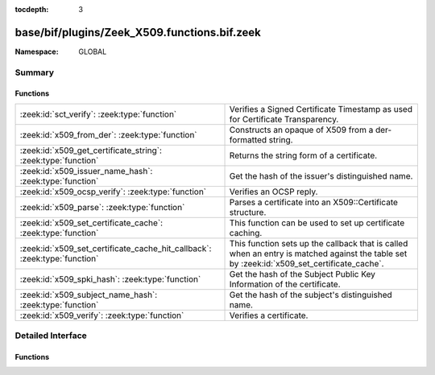 :tocdepth: 3

base/bif/plugins/Zeek_X509.functions.bif.zeek
=============================================
.. zeek:namespace:: GLOBAL


:Namespace: GLOBAL

Summary
~~~~~~~
Functions
#########
========================================================================= ================================================================================================
:zeek:id:`sct_verify`: :zeek:type:`function`                              Verifies a Signed Certificate Timestamp as used for Certificate Transparency.
:zeek:id:`x509_from_der`: :zeek:type:`function`                           Constructs an opaque of X509 from a der-formatted string.
:zeek:id:`x509_get_certificate_string`: :zeek:type:`function`             Returns the string form of a certificate.
:zeek:id:`x509_issuer_name_hash`: :zeek:type:`function`                   Get the hash of the issuer's distinguished name.
:zeek:id:`x509_ocsp_verify`: :zeek:type:`function`                        Verifies an OCSP reply.
:zeek:id:`x509_parse`: :zeek:type:`function`                              Parses a certificate into an X509::Certificate structure.
:zeek:id:`x509_set_certificate_cache`: :zeek:type:`function`              This function can be used to set up certificate caching.
:zeek:id:`x509_set_certificate_cache_hit_callback`: :zeek:type:`function` This function sets up the callback that is called when an entry is matched against the table set
                                                                          by :zeek:id:`x509_set_certificate_cache`.
:zeek:id:`x509_spki_hash`: :zeek:type:`function`                          Get the hash of the Subject Public Key Information of the certificate.
:zeek:id:`x509_subject_name_hash`: :zeek:type:`function`                  Get the hash of the subject's distinguished name.
:zeek:id:`x509_verify`: :zeek:type:`function`                             Verifies a certificate.
========================================================================= ================================================================================================


Detailed Interface
~~~~~~~~~~~~~~~~~~
Functions
#########
.. zeek:id:: sct_verify

   :Type: :zeek:type:`function` (cert: :zeek:type:`opaque` of x509, logid: :zeek:type:`string`, log_key: :zeek:type:`string`, signature: :zeek:type:`string`, timestamp: :zeek:type:`count`, hash_algorithm: :zeek:type:`count`, issuer_key_hash: :zeek:type:`string` :zeek:attr:`&default` = ``""`` :zeek:attr:`&optional`) : :zeek:type:`bool`

   Verifies a Signed Certificate Timestamp as used for Certificate Transparency.
   See RFC6962 for more details.
   

   :cert: Certificate against which the SCT should be validated.
   

   :logid: Log id of the SCT.
   

   :log_key: Public key of the Log that issued the SCT proof.
   

   :timestamp: Timestamp at which the proof was generated.
   

   :hash_algorithm: Hash algorithm that was used for the SCT proof.
   

   :issuer_key_hash: The SHA-256 hash of the certificate issuer's public key.
                    This only has to be provided if the SCT was encountered in an X.509
                    certificate extension; in that case, it is necessary for validation.
   

   :returns: T if the validation could be performed succesfully, F otherwhise.
   
   .. zeek:see:: ssl_extension_signed_certificate_timestamp
                x509_ocsp_ext_signed_certificate_timestamp
                x509_verify

.. zeek:id:: x509_from_der

   :Type: :zeek:type:`function` (der: :zeek:type:`string`) : :zeek:type:`opaque` of x509

   Constructs an opaque of X509 from a der-formatted string.
   

   :Note: this function is mostly meant for testing purposes
   
   .. zeek:see:: x509_certificate x509_extension x509_ext_basic_constraints
                x509_ext_subject_alternative_name x509_verify
                x509_get_certificate_string x509_parse

.. zeek:id:: x509_get_certificate_string

   :Type: :zeek:type:`function` (cert: :zeek:type:`opaque` of x509, pem: :zeek:type:`bool` :zeek:attr:`&default` = ``F`` :zeek:attr:`&optional`) : :zeek:type:`string`

   Returns the string form of a certificate.
   

   :cert: The X509 certificate opaque handle.
   

   :pem: A boolean that specifies if the certificate is returned
        in pem-form (true), or as the raw ASN1 encoded binary
        (false).
   

   :returns: X509 certificate as a string.
   
   .. zeek:see:: x509_certificate x509_extension x509_ext_basic_constraints
                x509_ext_subject_alternative_name x509_parse x509_verify

.. zeek:id:: x509_issuer_name_hash

   :Type: :zeek:type:`function` (cert: :zeek:type:`opaque` of x509, hash_alg: :zeek:type:`count`) : :zeek:type:`string`

   Get the hash of the issuer's distinguished name.
   

   :cert: The X509 certificate opaque handle.
   

   :hash_alg: the hash algorithm to use, according to the IANA mapping at

             :https://www.iana.org/assignments/tls-parameters/tls-parameters.xhtml#tls-parameters-18
   

   :returns: The hash as a string.
   
   .. zeek:see:: x509_subject_name_hash x509_spki_hash
                x509_verify sct_verify

.. zeek:id:: x509_ocsp_verify

   :Type: :zeek:type:`function` (certs: :zeek:type:`x509_opaque_vector`, ocsp_reply: :zeek:type:`string`, root_certs: :zeek:type:`table_string_of_string`, verify_time: :zeek:type:`time` :zeek:attr:`&default` = ``0.0`` :zeek:attr:`&optional`) : :zeek:type:`X509::Result`

   Verifies an OCSP reply.
   

   :certs: Specifies the certificate chain to use. Server certificate first.
   

   :ocsp_reply: the ocsp reply to validate.
   

   :root_certs: A list of root certificates to validate the certificate chain.
   

   :verify_time: Time for the validity check of the certificates.
   

   :returns: A record of type X509::Result containing the result code of the
            verify operation.
   
   .. zeek:see:: x509_certificate x509_extension x509_ext_basic_constraints
                x509_ext_subject_alternative_name x509_parse
                x509_get_certificate_string x509_verify

.. zeek:id:: x509_parse

   :Type: :zeek:type:`function` (cert: :zeek:type:`opaque` of x509) : :zeek:type:`X509::Certificate`

   Parses a certificate into an X509::Certificate structure.
   

   :cert: The X509 certificate opaque handle.
   

   :returns: A X509::Certificate structure.
   
   .. zeek:see:: x509_certificate x509_extension x509_ext_basic_constraints
                x509_ext_subject_alternative_name x509_verify
                x509_get_certificate_string

.. zeek:id:: x509_set_certificate_cache

   :Type: :zeek:type:`function` (tbl: :zeek:type:`string_any_table`) : :zeek:type:`bool`

   This function can be used to set up certificate caching. It has to be passed a table[string] which
   can contain any type.
   
   After this is set up, for each certificate encountered, the X509 analyzer will check if the entry
   tbl[sha256 of certificate] is set. If this is the case, the X509 analyzer will skip all further
   processing, and instead just call the callback that is set with

   :zeek:id:`x509_set_certificate_cache_hit_callback`.
   

   :tbl: Table to use as the certificate cache.
   

   :returns: Always returns true.
   
   .. note:: The base scripts use this function to set up certificate caching. You should only change the
             cache table if you are sure you will not conflict with the base scripts.
   
   .. zeek:see:: x509_set_certificate_cache_hit_callback

.. zeek:id:: x509_set_certificate_cache_hit_callback

   :Type: :zeek:type:`function` (f: :zeek:type:`string_any_file_hook`) : :zeek:type:`bool`

   This function sets up the callback that is called when an entry is matched against the table set
   by :zeek:id:`x509_set_certificate_cache`.
   

   :f: The callback that will be called when encountering a certificate in the cache table.
   

   :returns: Always returns true.
   
   .. note:: The base scripts use this function to set up certificate caching. You should only change the
             callback function if you are sure you will not conflict with the base scripts.
   
   .. zeek:see:: x509_set_certificate_cache

.. zeek:id:: x509_spki_hash

   :Type: :zeek:type:`function` (cert: :zeek:type:`opaque` of x509, hash_alg: :zeek:type:`count`) : :zeek:type:`string`

   Get the hash of the Subject Public Key Information of the certificate.
   

   :cert: The X509 certificate opaque handle.
   

   :hash_alg: the hash algorithm to use, according to the IANA mapping at

             :https://www.iana.org/assignments/tls-parameters/tls-parameters.xhtml#tls-parameters-18
   

   :returns: The hash as a string.
   
   .. zeek:see:: x509_subject_name_hash x509_issuer_name_hash
                x509_verify sct_verify

.. zeek:id:: x509_subject_name_hash

   :Type: :zeek:type:`function` (cert: :zeek:type:`opaque` of x509, hash_alg: :zeek:type:`count`) : :zeek:type:`string`

   Get the hash of the subject's distinguished name.
   

   :cert: The X509 certificate opaque handle.
   

   :hash_alg: the hash algorithm to use, according to the IANA mapping at

             :https://www.iana.org/assignments/tls-parameters/tls-parameters.xhtml#tls-parameters-18
   

   :returns: The hash as a string.
   
   .. zeek:see:: x509_issuer_name_hash x509_spki_hash
                x509_verify sct_verify

.. zeek:id:: x509_verify

   :Type: :zeek:type:`function` (certs: :zeek:type:`x509_opaque_vector`, root_certs: :zeek:type:`table_string_of_string`, verify_time: :zeek:type:`time` :zeek:attr:`&default` = ``0.0`` :zeek:attr:`&optional`) : :zeek:type:`X509::Result`

   Verifies a certificate.
   

   :certs: Specifies a certificate chain that is being used to validate
          the given certificate against the root store given in *root_certs*.
          The host certificate has to be at index 0.
   

   :root_certs: A list of root certificates to validate the certificate chain.
   

   :verify_time: Time for the validity check of the certificates.
   

   :returns: A record of type X509::Result containing the result code of the
            verify operation. In case of success also returns the full
            certificate chain.
   
   .. zeek:see:: x509_certificate x509_extension x509_ext_basic_constraints
                x509_ext_subject_alternative_name x509_parse
                x509_get_certificate_string x509_ocsp_verify sct_verify


